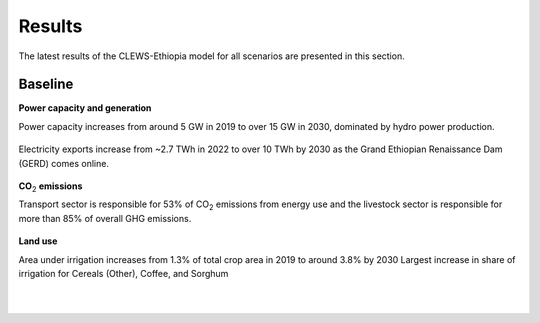 =======
Results
=======

The latest results of the CLEWS-Ethiopia model for all scenarios are presented in this section.

Baseline
^^^^^^^^

**Power capacity and generation**

Power capacity increases from around 5 GW in 2019 to over 15 GW in 2030,
dominated by hydro power production.

    .. image:: img/power_capacity_baseline.jpg
        :align: center

Electricity exports increase from ~2.7 TWh in 2022 to over 10 TWh by 2030 
as the Grand Ethiopian Renaissance Dam (GERD) comes online.
    
    .. image:: img/power_generation_baseline.jpg
        :align: center 

**CO**:subscript:`2` **emissions**

Transport sector is responsible for 53% of CO\ :subscript:`2` emissions from energy use and 
the livestock sector is responsible for more than 85% of overall GHG emissions.

    .. image:: img/emissions_baseline.jpg
        :align: center 

**Land use**

Area under irrigation increases from 1.3% of total crop area in 2019 to around 3.8%  by 2030
Largest increase in share of irrigation for Cereals (Other), Coffee, and Sorghum

    .. image:: img/area_by_crop_baseline.jpg
        :align: center 
    |

    .. image:: img/area_by_crop_irrigated_baseline.jpg
        :align: center  